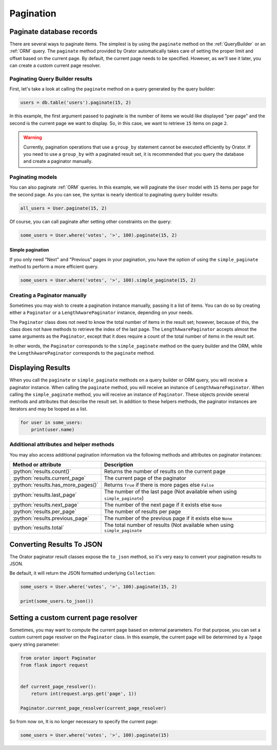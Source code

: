 .. _Pagination:

Pagination
##########

.. role:: python(code)
   :language: python

Paginate database records
=========================

There are several ways to paginate items. The simplest is by using the ``paginate`` method
on the :ref:`QueryBuilder` or an :ref:`ORM` query.
The ``paginate`` method provided by Orator automatically takes care of setting
the proper limit and offset based on the current page.
By default, the current page needs to be specified.
However, as we'll see it later, you can create a custom current page resolver.

Paginating Query Builder results
--------------------------------

First, let's take a look at calling the ``paginate`` method on a query generated by the query builder:

.. code-block:: python

    users = db.table('users').paginate(15, 2)

In this example, the first argument passed to paginate is the number of items we would like displayed "per page"
and the second is the current page we want to display. So, in this case, we want to retrieve ``15`` items on page ``2``.

.. warning::

    Currently, pagination operations that use a ``group_by`` statement cannot be executed efficiently by Orator.
    If you need to use a ``group_by`` with a paginated result set, it is recommended that you query the database
    and create a paginator manually.

Paginating models
-----------------

You can also paginate :ref:`ORM` queries. In this example, we will paginate the ``User`` model with ``15`` items per page
for the second page. As you can see, the syntax is nearly identical to paginating query builder results:

.. code-block:: python

    all_users = User.paginate(15, 2)

Of course, you can call paginate after setting other constraints on the query:

.. code-block:: python

    some_users = User.where('votes', '>', 100).paginate(15, 2)

Simple pagination
~~~~~~~~~~~~~~~~~

If you only need "Next" and "Previous" pages in your pagination,
you have the option of using the ``simple_paginate`` method to perform a more efficient query.

.. code-block:: python

    some_users = User.where('votes', '>', 100).simple_paginate(15, 2)

Creating a Paginator manually
-----------------------------

Sometimes you may wish to create a pagination instance manually, passing it a list of items.
You can do so by creating either a ``Paginator`` or a ``LengthAwarePaginator`` instance, depending on your needs.

The ``Paginator`` class does not need to know the total number of items in the result set;
however, because of this, the class does not have methods to retrieve the index of the last page.
The ``LengthAwarePaginator`` accepts almost the same arguments as the ``Paginator``,
except that it does require a count of the total number of items in the result set.

In other words, the ``Paginator`` corresponds to the ``simple_paginate`` method on the query builder
and the ORM, while the ``LengthAwarePaginator`` corresponds to the ``paginate`` method.


Displaying Results
==================

When you call the ``paginate`` or ``simple_paginate`` methods on a query builder or ORM query,
you will receive a paginator instance. When calling the ``paginate`` method,
you will receive an instance of ``LengthAwarePaginator``. When calling the ``simple_paginate`` method,
you will receive an instance of ``Paginator``. These objects provide several methods and attributes
that describe the result set. In addition to these helpers methods, the paginator instances are iterators
and may be looped as a list.

.. code-block:: python

    for user in some_users:
        print(user.name)

Additional attributes and helper methods
----------------------------------------

You may also access additional pagination information via the following methods and attributes
on paginator instances:

======================================  ===========================================================
Method or attribute                     Description
======================================  ===========================================================
:python:`results.count()`               Returns the number of results on the current page
:python:`results.current_page`          The current page of the paginator
:python:`results.has_more_pages()`      Returns ``True`` if there is more pages else ``False``
:python:`results.last_page`             The number of the last page (Not available when using ``simple_paginate``)
:python:`results.next_page`             The number of the next page if it exists else ``None``
:python:`results.per_page`              The number of results per page
:python:`results.previous_page`         The number of the previous page if it exists else ``None``
:python:`results.total`                 The total number of results (Not available when using ``simple_paginate``
======================================  ===========================================================


Converting Results To JSON
==========================

The Orator paginator result classes expose the ``to_json`` method,
so it's very easy to convert your pagination results to JSON.

Be default, it will return the JSON formatted underlying ``Collection``:

.. code-block:: python

    some_users = User.where('votes', '>', 100).paginate(15, 2)

    print(some_users.to_json())


Setting a custom current page resolver
======================================

Sometimes, you may want to compute the current page based on external parameters.
For that purpose, you can set a custom current page resolver on the ``Paginator`` class.
In this example, the current page will be determined by a ``?page`` query string parameter:

.. code-block:: python

    from orator import Paginator
    from flask import request


    def current_page_resolver():
        return int(request.args.get('page', 1))

    Paginator.current_page_resolver(current_page_resolver)


So from now on, It is no longer necessary to specify the current page:

.. code-block:: python

    some_users = User.where('votes', '>', 100).paginate(15)
